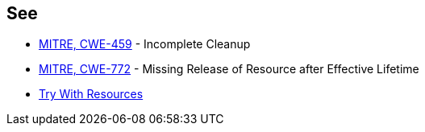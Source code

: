 == See

* https://cwe.mitre.org/data/definitions/459[MITRE, CWE-459] - Incomplete Cleanup
* https://cwe.mitre.org/data/definitions/772[MITRE, CWE-772] - Missing Release of Resource after Effective Lifetime
* https://docs.oracle.com/javase/tutorial/essential/exceptions/tryResourceClose.html[Try With Resources]
